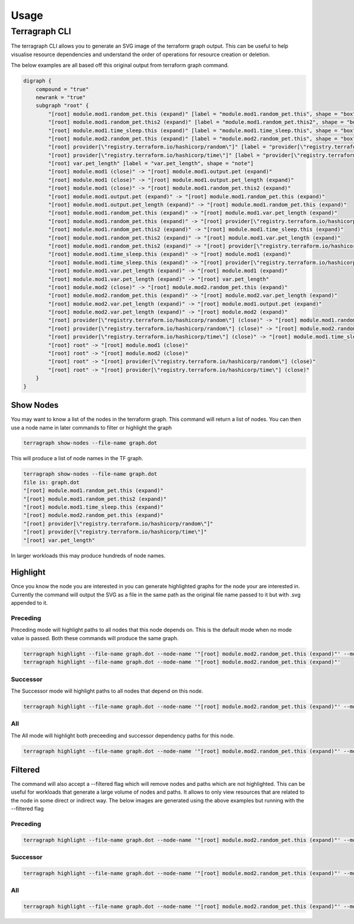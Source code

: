 ==========
Usage
==========

Terragraph CLI
--------

The terragraph CLI allows you to generate an SVG image of the terraform graph output. This can be useful to help
visualise resource dependencies and understand the order of operations for resource creation or deletion.

The below examples are all based off this original output from terraform graph command.

.. image:: assets/original_graph.svg
    :alt: original_graph

.. code-block::

    digraph {
        compound = "true"
        newrank = "true"
        subgraph "root" {
            "[root] module.mod1.random_pet.this (expand)" [label = "module.mod1.random_pet.this", shape = "box"]
            "[root] module.mod1.random_pet.this2 (expand)" [label = "module.mod1.random_pet.this2", shape = "box"]
            "[root] module.mod1.time_sleep.this (expand)" [label = "module.mod1.time_sleep.this", shape = "box"]
            "[root] module.mod2.random_pet.this (expand)" [label = "module.mod2.random_pet.this", shape = "box"]
            "[root] provider[\"registry.terraform.io/hashicorp/random\"]" [label = "provider[\"registry.terraform.io/hashicorp/random\"]", shape = "diamond"]
            "[root] provider[\"registry.terraform.io/hashicorp/time\"]" [label = "provider[\"registry.terraform.io/hashicorp/time\"]", shape = "diamond"]
            "[root] var.pet_length" [label = "var.pet_length", shape = "note"]
            "[root] module.mod1 (close)" -> "[root] module.mod1.output.pet (expand)"
            "[root] module.mod1 (close)" -> "[root] module.mod1.output.pet_length (expand)"
            "[root] module.mod1 (close)" -> "[root] module.mod1.random_pet.this2 (expand)"
            "[root] module.mod1.output.pet (expand)" -> "[root] module.mod1.random_pet.this (expand)"
            "[root] module.mod1.output.pet_length (expand)" -> "[root] module.mod1.random_pet.this (expand)"
            "[root] module.mod1.random_pet.this (expand)" -> "[root] module.mod1.var.pet_length (expand)"
            "[root] module.mod1.random_pet.this (expand)" -> "[root] provider[\"registry.terraform.io/hashicorp/random\"]"
            "[root] module.mod1.random_pet.this2 (expand)" -> "[root] module.mod1.time_sleep.this (expand)"
            "[root] module.mod1.random_pet.this2 (expand)" -> "[root] module.mod1.var.pet_length (expand)"
            "[root] module.mod1.random_pet.this2 (expand)" -> "[root] provider[\"registry.terraform.io/hashicorp/random\"]"
            "[root] module.mod1.time_sleep.this (expand)" -> "[root] module.mod1 (expand)"
            "[root] module.mod1.time_sleep.this (expand)" -> "[root] provider[\"registry.terraform.io/hashicorp/time\"]"
            "[root] module.mod1.var.pet_length (expand)" -> "[root] module.mod1 (expand)"
            "[root] module.mod1.var.pet_length (expand)" -> "[root] var.pet_length"
            "[root] module.mod2 (close)" -> "[root] module.mod2.random_pet.this (expand)"
            "[root] module.mod2.random_pet.this (expand)" -> "[root] module.mod2.var.pet_length (expand)"
            "[root] module.mod2.var.pet_length (expand)" -> "[root] module.mod1.output.pet (expand)"
            "[root] module.mod2.var.pet_length (expand)" -> "[root] module.mod2 (expand)"
            "[root] provider[\"registry.terraform.io/hashicorp/random\"] (close)" -> "[root] module.mod1.random_pet.this2 (expand)"
            "[root] provider[\"registry.terraform.io/hashicorp/random\"] (close)" -> "[root] module.mod2.random_pet.this (expand)"
            "[root] provider[\"registry.terraform.io/hashicorp/time\"] (close)" -> "[root] module.mod1.time_sleep.this (expand)"
            "[root] root" -> "[root] module.mod1 (close)"
            "[root] root" -> "[root] module.mod2 (close)"
            "[root] root" -> "[root] provider[\"registry.terraform.io/hashicorp/random\"] (close)"
            "[root] root" -> "[root] provider[\"registry.terraform.io/hashicorp/time\"] (close)"
        }
    }

Show Nodes
++++++++++

You may want to know a list of the nodes in the terraform graph. This command will return a list of nodes. You can then
use a node name in later commands to filter or highlight the graph

.. code-block:: sh

   terragraph show-nodes --file-name graph.dot

This will produce a list of node names in the TF graph.

.. code-block:: sh

   terragraph show-nodes --file-name graph.dot
   file is: graph.dot
   "[root] module.mod1.random_pet.this (expand)"
   "[root] module.mod1.random_pet.this2 (expand)"
   "[root] module.mod1.time_sleep.this (expand)"
   "[root] module.mod2.random_pet.this (expand)"
   "[root] provider[\"registry.terraform.io/hashicorp/random\"]"
   "[root] provider[\"registry.terraform.io/hashicorp/time\"]"
   "[root] var.pet_length"

In larger workloads this may produce hundreds of node names.

Highlight
+++++++++

Once you know the node you are interested in you can generate highlighted graphs for the node your are interested in.
Currently the command will output the SVG as a file in the same path as the original file name passed to it but with .svg
appended to it.

Preceding
__________

Preceding mode will highlight paths to all nodes that this node depends on. This is the default mode when no mode value
is passed. Both these commands will produce the same graph.

.. code-block:: sh

   terragraph highlight --file-name graph.dot --node-name '"[root] module.mod2.random_pet.this (expand)"' --mode=preceding
   terragraph highlight --file-name graph.dot --node-name '"[root] module.mod2.random_pet.this (expand)"'


.. image:: assets/preceding_highlight_graph.svg
   :alt: preceding_highlight_graph

Successor
_________

The Successor mode will highlight paths to all nodes that depend on this node.

.. code-block:: sh

   terragraph highlight --file-name graph.dot --node-name '"[root] module.mod2.random_pet.this (expand)"' --mode=successor

.. image:: assets/successor_highlight_graph.svg
   :alt: successor_highlight_graph

All
___
The All mode will highlight both preceeding and successor dependency paths for this node.

.. code-block:: sh

   terragraph highlight --file-name graph.dot --node-name '"[root] module.mod2.random_pet.this (expand)"' --mode=all

.. image:: assets/all_highlight_graph.svg
   :alt: all_highlight_graph

Filtered
++++++++
The command will also accept a --filtered flag which will remove nodes and paths which are not highlighted. This can be
useful for workloads that generate a large volume of nodes and paths. It allows to only view resources that are related
to the node in some direct or indirect way. The below images are generated using the above examples but running with the
--filtered flag

Preceding
_________
.. code-block:: sh

    terragraph highlight --file-name graph.dot --node-name '"[root] module.mod2.random_pet.this (expand)"' --mode=preceding --filtered

.. image:: assets/preceding_filtered_graph.svg

Successor
_________
.. code-block:: sh

    terragraph highlight --file-name graph.dot --node-name '"[root] module.mod2.random_pet.this (expand)"' --mode=successor --filtered

.. image:: assets/successor_filtered_graph.svg

All
_________
.. code-block:: sh

    terragraph highlight --file-name graph.dot --node-name '"[root] module.mod2.random_pet.this (expand)"' --mode=all --filtered

.. image:: assets/all_filtered_graph.svg
